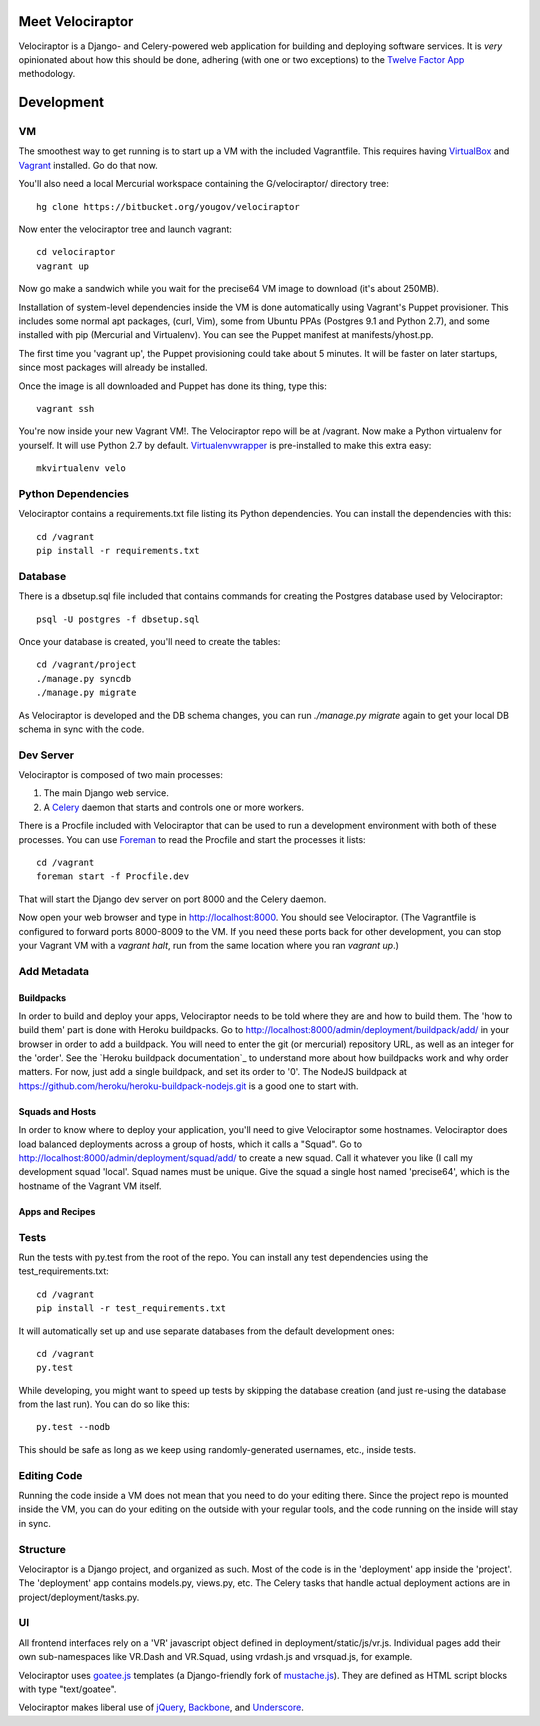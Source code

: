 Meet Velociraptor
=================

Velociraptor is a Django- and Celery-powered web application for building and
deploying software services.  It is *very* opinionated about how this should be
done, adhering (with one or two exceptions) to the `Twelve Factor App`_
methodology.

Development
===========

VM
~~

The smoothest way to get running is to start up a VM with the included
Vagrantfile.  This requires having VirtualBox_ and Vagrant_ installed.
Go do that now.

You'll also need a local Mercurial workspace containing the
G/velociraptor/ directory tree::

    hg clone https://bitbucket.org/yougov/velociraptor

Now enter the velociraptor tree and launch vagrant::

    cd velociraptor
    vagrant up

Now go make a sandwich while you wait for the precise64 VM image to download
(it's about 250MB).

Installation of system-level dependencies inside the VM is done automatically
using Vagrant's Puppet provisioner.  This includes some normal apt packages,
(curl, Vim), some from Ubuntu PPAs (Postgres 9.1 and Python 2.7), and some
installed with pip (Mercurial and Virtualenv).  You can see the Puppet manifest
at manifests/yhost.pp.

The first time you 'vagrant up', the Puppet provisioning could take about
5 minutes.  It will be faster on later startups, since most packages will
already be installed.

Once the image is all downloaded and Puppet has done its thing, type this::

    vagrant ssh

You're now inside your new Vagrant VM!.  The Velociraptor repo will be at
/vagrant.  Now make a Python virtualenv for yourself.  It will use Python 2.7
by default.  Virtualenvwrapper_ is pre-installed to make this extra easy::

    mkvirtualenv velo

Python Dependencies
~~~~~~~~~~~~~~~~~~~

Velociraptor contains a requirements.txt file listing its Python dependencies.
You can install the dependencies with this::

    cd /vagrant
    pip install -r requirements.txt

Database
~~~~~~~~

There is a dbsetup.sql file included that contains commands for creating the
Postgres database used by Velociraptor::

    psql -U postgres -f dbsetup.sql

Once your database is created, you'll need to create the tables::

    cd /vagrant/project
    ./manage.py syncdb
    ./manage.py migrate

As Velociraptor is developed and the DB schema changes, you can run
`./manage.py migrate` again to get your local DB schema in sync with the code.

Dev Server
~~~~~~~~~~

Velociraptor is composed of two main processes:

1. The main Django web service.
2. A Celery_ daemon that starts and controls one or more workers.

There is a Procfile included with Velociraptor that can be used to run a
development environment with both of these processes. You can use Foreman_ to
read the Procfile and start the processes it lists::

    cd /vagrant
    foreman start -f Procfile.dev

That will start the Django dev server on port 8000 and the Celery daemon. 

Now open your web browser and type in http://localhost:8000.  You should see
Velociraptor.  (The Vagrantfile is configured to forward ports 8000-8009 to the
VM.  If you need these ports back for other development, you can stop your
Vagrant VM with a `vagrant halt`, run from the same location where you ran
`vagrant up`.)

Add Metadata
~~~~~~~~~~~~

Buildpacks
----------

In order to build and deploy your apps, Velociraptor needs to be told where
they are and how to build them.  The 'how to build them' part is done with
Heroku buildpacks.  Go to http://localhost:8000/admin/deployment/buildpack/add/
in your browser in order to add a buildpack.  You will need to enter the git
(or mercurial) repository URL, as well as an integer for the 'order'.  See the
`Heroku buildpack documentation`_ to understand more about how buildpacks work
and why order matters.  For now, just add a single buildpack, and set its order
to '0'.  The NodeJS buildpack at
https://github.com/heroku/heroku-buildpack-nodejs.git is a good one to start
with.

Squads and Hosts
----------------
In order to know where to deploy your application, you'll need to give
Velociraptor some hostnames.  Velociraptor does load balanced deployments
across a group of hosts, which it calls a "Squad".  Go to
http://localhost:8000/admin/deployment/squad/add/ to create a new squad.  Call
it whatever you like (I call my development squad 'local'.  Squad names must be
unique.  Give the squad a single host named 'precise64', which is the hostname
of the Vagrant VM itself.

Apps and Recipes
----------------


Tests
~~~~~

Run the tests with py.test from the root of the repo.  You can install
any test dependencies using the test_requirements.txt::

    cd /vagrant
    pip install -r test_requirements.txt

It will automatically set up and use separate databases from the
default development ones::

    cd /vagrant
    py.test

While developing, you might want to speed up tests by skipping the database
creation (and just re-using the database from the last run).  You can do so
like this::

    py.test --nodb

This should be safe as long as we keep using randomly-generated usernames,
etc., inside tests.

Editing Code
~~~~~~~~~~~~

Running the code inside a VM does not mean that you need to do your editing
there.  Since the project repo is mounted inside the VM, you can do your
editing on the outside with your regular tools, and the code running on the
inside will stay in sync.

Structure
~~~~~~~~~

Velociraptor is a Django project, and organized as such.  Most of the code is
in the 'deployment' app inside the 'project'.  The 'deployment' app contains
models.py, views.py, etc.  The Celery tasks that handle actual deployment
actions are in project/deployment/tasks.py.

UI
~~

All frontend interfaces rely on a 'VR' javascript object defined in
deployment/static/js/vr.js.  Individual pages add their own sub-namespaces like
VR.Dash and VR.Squad, using vrdash.js and vrsquad.js, for example.

Velociraptor uses goatee.js_ templates (a Django-friendly fork of
mustache.js_). They are defined as HTML script blocks with type "text/goatee".

Velociraptor makes liberal use of jQuery_, Backbone_, and Underscore_.

.. _Twelve Factor App: http://www.12factor.net/
.. _Vagrant: http://vagrantup.com/v1/docs/getting-started/index.html
.. _VirtualBox: http://www.virtualbox.org/wiki/Downloads
.. _Foreman: http://ddollar.github.com/foreman/
.. _Virtualenvwrapper: http://www.doughellmann.com/docs/virtualenvwrapper/
.. _South: http://south.aeracode.org/
.. _Celery: http://celeryproject.org/
.. _goatee.js: https://github.com/btubbs/goatee.js
.. _mustache.js: https://github.com/janl/mustache.js
.. _jQuery: http://jquery.com/
.. _Backbone: http://backbonejs.org/
.. _Underscore: http://underscorejs.org/
